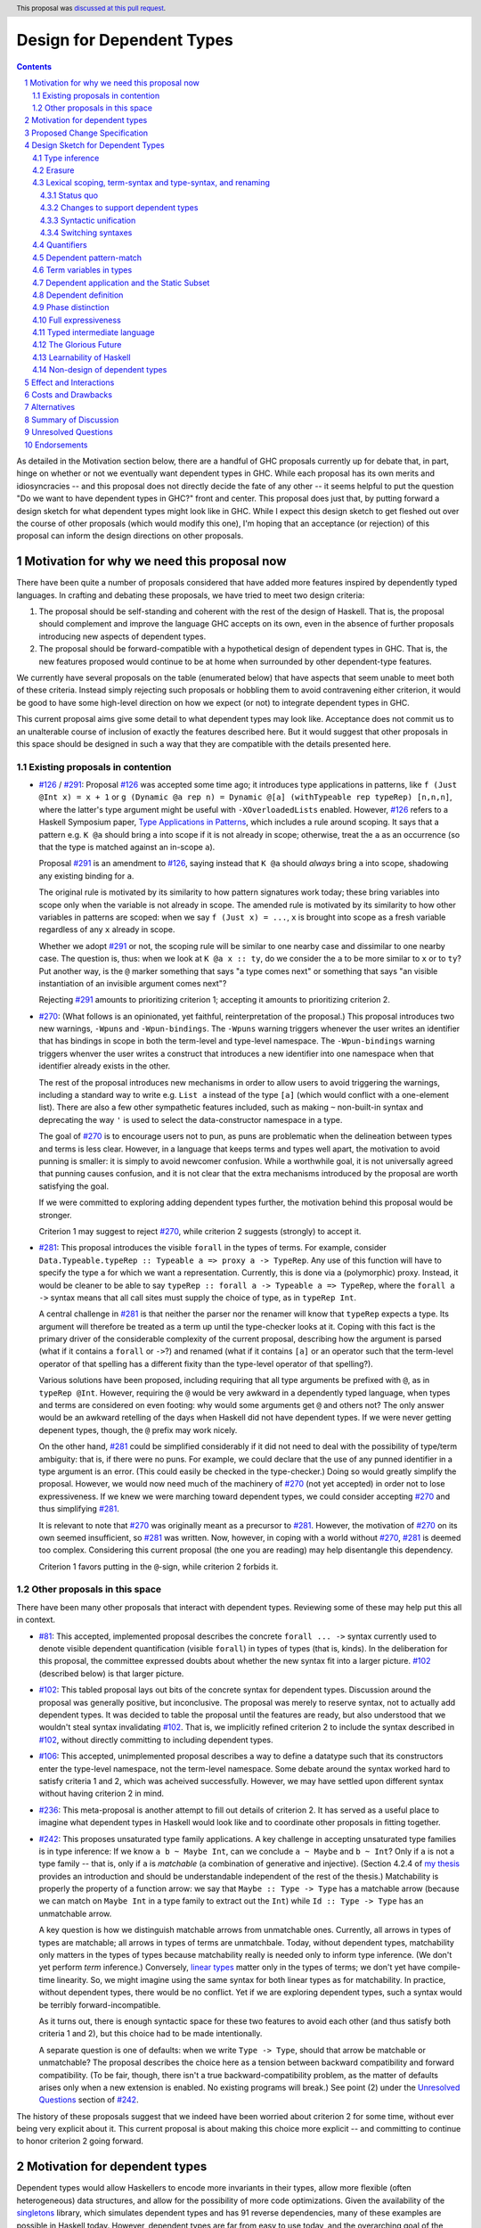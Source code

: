 Design for Dependent Types
==========================

.. sectnum::
.. author:: Richard Eisenberg
.. date-accepted:: 2021-05-26
.. ticket-url::
.. implemented::
.. highlight:: haskell
.. header:: This proposal was `discussed at this pull request <https://github.com/ghc-proposals/ghc-proposals/pull/378>`_.
.. contents::

As detailed in the Motivation section below, there are a handful of GHC proposals
currently up for debate that, in part, hinge on whether or not we eventually want
dependent types in GHC. While each proposal has its own merits and idiosyncracies --
and this proposal does not directly decide the fate of any other -- it seems helpful
to put the question "Do we want to have dependent types in GHC?" front
and center. This proposal does just that, by putting forward a design sketch
for what dependent types might look like in GHC. While I expect this design
sketch to get fleshed out over the course of other proposals (which would
modify this one), I'm hoping that an acceptance (or rejection) of this proposal
can inform the design directions on other proposals.

.. _`#126`: https://github.com/ghc-proposals/ghc-proposals/blob/master/proposals/0126-type-applications-in-patterns.rst
.. _`#291`: https://github.com/ghc-proposals/ghc-proposals/pull/291/files
.. _`Type Applications in Patterns`: https://richarde.dev/papers/2018/pat-tyvars/pat-tyvars.pdf
.. _`#270`: https://github.com/ghc-proposals/ghc-proposals/pull/270
.. _`#281`: https://github.com/ghc-proposals/ghc-proposals/pull/281
.. _`#242`: https://github.com/ghc-proposals/ghc-proposals/pull/242
.. _`linear types`: https://github.com/ghc-proposals/ghc-proposals/blob/master/proposals/0111-linear-types.rst
.. _`#236`: https://github.com/ghc-proposals/ghc-proposals/pull/236
.. _`#106`: https://github.com/ghc-proposals/ghc-proposals/blob/master/proposals/0106-type-data.rst
.. _`#102`: https://github.com/ghc-proposals/ghc-proposals/pull/102
.. _`#81`: https://github.com/ghc-proposals/ghc-proposals/blob/master/proposals/0081-forall-arrow.rst
.. _`my thesis`: https://richarde.dev/papers/2016/thesis/eisenberg-thesis.pdf#chapter.3
.. _`singletons`: https://hackage.haskell.org/package/singletons

Motivation for why we need this proposal now
--------------------------------------------
There have been quite a number of proposals considered that have added more
features inspired by dependently typed languages. In crafting and debating
these proposals, we have tried to meet two design criteria:

1. The proposal should be self-standing and coherent with the rest of the design
   of Haskell. That is, the proposal should complement and improve
   the language GHC accepts on its own, even in the absence of further proposals
   introducing new aspects of dependent types.

2. The proposal should be forward-compatible with a hypothetical design of
   dependent types in GHC. That is, the new features proposed would continue
   to be at home when surrounded by other dependent-type features.

We currently have several proposals on the table (enumerated below) that have
aspects that seem unable to meet both of these criteria. Instead simply rejecting
such proposals or hobbling them to avoid contravening either criterion, it
would be good to have some high-level direction on how we expect (or not) to
integrate dependent types in GHC.

This current proposal aims give some detail to what dependent types may look like.
Acceptance does not commit us to an unalterable course of inclusion of exactly
the features described here. But it would suggest that other proposals in
this space should be designed in such a way that they are compatible with the
details presented here.

Existing proposals in contention
^^^^^^^^^^^^^^^^^^^^^^^^^^^^^^^^

* `#126`_ / `#291`_: Proposal `#126`_ was accepted some time ago; it introduces
  type applications in patterns, like ``f (Just @Int x) = x + 1`` or
  ``g (Dynamic @a rep n) = Dynamic @[a] (withTypeable rep typeRep) [n,n,n]``,
  where the latter's type argument might be useful with ``-XOverloadedLists``
  enabled. However, `#126`_ refers to a Haskell Symposium paper, `Type Applications
  in Patterns`_, which includes a rule around scoping. It says that a
  pattern e.g. ``K @a`` should bring ``a`` into scope if it is not already in
  scope; otherwise, treat the ``a`` as an occurrence (so that the type is matched
  against an in-scope ``a``).

  Proposal `#291`_ is an amendment to `#126`_, saying instead that ``K @a`` should
  *always* bring ``a`` into scope, shadowing any existing binding for ``a``.

  The original rule is motivated by its similarity to how pattern signatures work
  today; these bring variables into scope only when the variable is not already
  in scope. The amended rule is motivated by its similarity to how other variables
  in patterns are scoped: when we say ``f (Just x) = ...``, ``x`` is brought into
  scope as a fresh variable regardless of any ``x`` already in scope.

  Whether we adopt `#291`_ or not, the scoping rule will be similar to one nearby
  case and dissimilar to one nearby case. The question is, thus: when we look
  at ``K @a x :: ty``, do we consider the ``a`` to be more similar to ``x`` or
  to ``ty``? Put another way, is the ``@`` marker something that says "a type
  comes next" or something that says "an visible instantiation of an invisible
  argument comes next"?

  Rejecting `#291`_ amounts to prioritizing criterion 1; accepting it amounts
  to prioritizing criterion 2.

* `#270`_: (What follows is an opinionated, yet faithful, reinterpretation of
  the proposal.) This proposal introduces two new warnings, ``-Wpuns`` and
  ``-Wpun-bindings``. The ``-Wpuns`` warning triggers whenever the user writes
  an identifier that has bindings in scope in both the term-level and
  type-level namespace. The ``-Wpun-bindings`` warning triggers whenver the
  user writes a construct that introduces a new identifier into one namespace
  when that identifier already exists in the other.

  The rest of the proposal introduces new mechanisms in order to allow users
  to avoid triggering the warnings, including a standard way to write e.g.
  ``List a`` instead of the type ``[a]`` (which would conflict with a one-element
  list). There are also a few other sympathetic features included, such as
  making ``~`` non-built-in syntax and deprecating the way ``'`` is used to
  select the data-constructor namespace in a type.

  The goal of `#270`_ is to encourage users not to pun, as puns are
  problematic when the delineation between types and terms is less clear.
  However, in a language that keeps terms and types well apart, the motivation
  to avoid punning is smaller: it is simply to avoid newcomer confusion.
  While a worthwhile goal, it is not universally agreed that punning causes
  confusion, and it is not clear that the extra mechanisms introduced by the
  proposal are worth satisfying the goal.

  If we were committed to exploring adding dependent types further, the
  motivation behind this proposal would be stronger.

  Criterion 1 may suggest to reject `#270`_, while criterion 2 suggests
  (strongly) to accept it.

* `#281`_: This proposal introduces the visible ``forall`` in the types
  of terms. For example, consider
  ``Data.Typeable.typeRep :: Typeable a => proxy a -> TypeRep``. Any
  use of this function will have to specify the type ``a`` for which we
  want a representation. Currently, this is done via a (polymorphic) proxy.
  Instead, it would be cleaner to be able to say
  ``typeRep :: forall a -> Typeable a => TypeRep``, where the ``forall a ->``
  syntax means that all call sites must supply the choice of type, as in
  ``typeRep Int``.

  A central challenge in `#281`_ is that neither the parser nor
  the renamer will know that ``typeRep`` expects a type. Its argument
  will therefore be treated as a term up until the type-checker looks
  at it. Coping with this fact is the primary driver of the considerable
  complexity of the current proposal, describing how the argument is parsed
  (what if it contains a ``forall`` or ``->``?) and renamed (what if it
  contains ``[a]`` or an operator such that the term-level operator of that
  spelling has a different fixity than the type-level operator of that spelling?).

  Various solutions have been proposed, including requiring that all type
  arguments be prefixed with ``@``, as in ``typeRep @Int``. However, requiring
  the ``@`` would be very awkward in a dependently typed language, when types
  and terms are considered on even footing: why would some arguments get ``@``
  and others not? The only answer would be an awkward retelling of the days
  when Haskell did not have dependent types. If we were never getting depenent
  types, though, the ``@`` prefix may work nicely.

  On the other hand, `#281`_ could be simplified considerably if it did not
  need to deal with the possibility of type/term ambiguity: that is, if there
  were no puns. For example, we could declare that the use of any punned
  identifier in a type argument is an error. (This could easily be checked in
  the type-checker.) Doing so would greatly simplify the proposal. However,
  we would now need much of the machinery of `#270`_ (not yet accepted) in order
  not to lose expressiveness. If we knew we were marching toward dependent types,
  we could consider accepting `#270`_ and thus simplifying `#281`_.

  It is relevant to note that `#270`_ was originally meant as a precursor to
  `#281`_. However, the motivation of `#270`_ on its own seemed insufficient,
  so `#281`_ was written. Now, however, in coping with a world without `#270`_,
  `#281`_ is deemed too complex. Considering this current proposal (the one
  you are reading) may help disentangle this dependency.

  Criterion 1 favors putting in the ``@``\-sign, while criterion 2 forbids it.

Other proposals in this space
^^^^^^^^^^^^^^^^^^^^^^^^^^^^^

There have been many other proposals that interact with dependent types. Reviewing
some of these may help put this all in context.

* `#81`_: This accepted, implemented proposal describes the concrete ``forall ... ->``
  syntax currently used to denote visible dependent quantification (visible ``forall``)
  in types of types (that is, kinds). In the deliberation for this proposal, the
  committee expressed doubts about whether the new syntax fit into a larger picture.
  `#102`_ (described below) is that larger picture.

* `#102`_: This tabled proposal lays out bits of the concrete syntax for dependent types.
  Discussion around the proposal was generally positive, but inconclusive. The proposal
  was merely to reserve syntax, not to actually add dependent types. It was decided
  to table the proposal until the features are ready, but also understood that we wouldn't
  steal syntax invalidating `#102`_. That is, we implicitly refined criterion 2 to
  include the syntax described in `#102`_, without directly committing to including
  dependent types.

* `#106`_: This accepted, unimplemented proposal describes a way to define a datatype
  such that its constructors enter the type-level namespace, not the term-level namespace.
  Some debate around the syntax worked hard to satisfy criteria 1 and 2, which was
  acheived successfully. However, we may have settled upon different syntax without
  having criterion 2 in mind.

* `#236`_: This meta-proposal is another attempt to fill out details of criterion 2.
  It has served as a useful place to imagine what dependent types in Haskell would
  look like and to coordinate other proposals in fitting together.

* `#242`_: This proposes unsaturated type family applications. A key challenge in accepting
  unsaturated type families is in type inference: If we know ``a b ~ Maybe Int``, can
  we conclude ``a ~ Maybe`` and ``b ~ Int``? Only if ``a`` is not a type family -- that
  is, only if ``a`` is *matchable* (a combination of generative and injective).
  (Section 4.2.4 of `my thesis`_ provides an introduction and should be understandable independent
  of the rest of the thesis.) Matchability is properly the property of a function
  arrow: we say that ``Maybe :: Type -> Type`` has a matchable arrow (because we
  can match on ``Maybe Int`` in a type family to extract out the ``Int``) while
  ``Id :: Type -> Type`` has an unmatchable arrow.

  A key question is how we distinguish matchable arrows from unmatchable ones. Currently,
  all arrows in types of types are matchable; all arrows in types of terms are unmatchbale.
  Today, without dependent types, matchability only matters in the types of types because
  matchability really is needed only to inform type inference. (We don't yet perform
  *term* inference.) Conversely, `linear types`_ matter only in the types of terms;
  we don't yet have compile-time linearity. So, we might imagine using the same
  syntax for both linear types as for matchability. In practice, without dependent types,
  there would be no conflict. Yet if we are exploring dependent types, such a
  syntax would be terribly forward-incompatible.

  As it turns out, there is enough syntactic space for these two features to avoid
  each other (and thus satisfy both criteria 1 and 2), but this choice had to be
  made intentionally.

  A separate question is one of defaults: when we write ``Type -> Type``, should
  that arrow be matchable or unmatchable? The proposal describes the choice here
  as a tension between backward compatibility and forward compatibility. (To be
  fair, though, there isn't a true backward-compatibility problem, as the matter
  of defaults arises only when a new extension is enabled. No existing programs
  will break.) See point (2) under the `Unresolved Questions <https://github.com/kcsongor/ghc-proposals/blob/unsaturated-type-families/proposals/0000-unsaturated-type-families.rst#7unresolved-questions>`_ section of `#242`_.

The history of these proposals suggest that we indeed have been worried about criterion
2 for some time, without ever being very explicit about it. This current proposal
is about making this choice more explicit -- and committing to continue to honor
criterion 2 going forward.

Motivation for dependent types
------------------------------
Dependent types would allow Haskellers to encode more invariants in their
types, allow more flexible (often heterogeneous) data structures, and allow
for the possibility of more code optimizations. Given the availability of
the `singletons`_ library, which simulates dependent types and has 91 reverse
dependencies, many of these
examples are possible in Haskell today. However, dependent types are far
from easy to use today, and the overarching goal of the proposals that would
be affected by this current one is to make them easier to work with.

* Chapter 3 of `my thesis`_ is all about motivating dependent types in Haskell.
* `Why Dependent Types Matter <http://www.cs.nott.ac.uk/~psztxa/publ/ydtm.pdf>`_
* `The Power of Pi <https://cs.ru.nl/~wouters/Publications/ThePowerOfPi.pdf>`_
* `Constrained Type Families <https://richarde.dev/papers/2017/partiality/partiality.pdf>`_ and `Partial Type Constructors <https://richarde.dev/papers/2020/partialdata/partialdata.pdf>`_ would fit better in a language with dependent types; the latter explicitly desugars into a dependently typed language.
* `Stitch <https://richarde.dev/papers/2018/stitch/stitch.pdf>`_ uses techniques from dependent types to implement a lambda-calculus interpreter that is well-typed by construction.
* `Dependent Types in Haskell <https://www.youtube.com/watch?v=J8iitZtNeJk>`_, a talk by
  Stephanie Weirich on how to encode well-formed regular expressions with dependent types.
* `A Reflection on Types <https://richarde.dev/papers/2016/dynamic/dynamic.pdf>`_, on dynamic typing in Haskell, relying on dependent-type machinery. Expansions of this idea
  will require even more power in the type system.
* Though I do not have an easily-separable example, the use of dependent types
  allow us to drop tags in certain scenarios: if the type invariants indicate
  that only one disjunct of a union type is possible, then we can skip the runtime
  check for that type.
* The `singletons paper
  <https://richarde.dev/papers/2012/singletons/paper.pdf>`_ contains an
  example of well-typed database access using dependent types; it would be
  possible to skip certain dynamic type checks if we could rely on the
  dependent types instead.
* These blog posts show off effective uses of dependent types in Haskell
  (such as we can use them today):

  - https://www.poberezkin.com/posts/2020-06-29-modeling-state-machine-dependent-types-haskell-1.html
  - https://www.poberezkin.com/posts/2020-09-04-dependent-types-to-code-are-what-static-types-to-data.html
  - https://blog.jle.im/entry/introduction-to-singletons-1.html
  - https://blog.jle.im/entry/introduction-to-singletons-2.html
  - https://blog.jle.im/entry/introduction-to-singletons-3.html
  - https://blog.jle.im/entry/introduction-to-singletons-4.html

Any reader is invited to add more links to this list via a pull request.

Proposed Change Specification
-----------------------------

When evaluating new proposals,
the GHC committee would consider compatibility with the design sketch
below. Generally speaking, new proposals should be forward-compatible
with the design sketch; that is, the new features proposed would continue to
be at home when surrounded by other dependent-type features.

Of course, the committee remains free to revise the design sketch or to accept
proposals that encroach upon it (i.e. contradicting this guidance), but such choices
should be made explicitly.

See also the committee's `Review Criteria <https://github.com/ghc-proposals/ghc-proposals/#review-criteria>`_: put another way, this proposal says that we consider
the design sketch alongside other features of today's Haskell when assessing
a new proposal's fit with the language.

Note that compatibility with dependent types is far from the only criterion
the committee would use to evaluate a proposal. Other review criteria, such
as learnability, clarity of error messages, performance, etc., remain just
as ever.

Design Sketch for Dependent Types
---------------------------------

The term "dependently typed programming language" covers a huge range of
designs, and there is a danger that we'll each have something different in
mind. So this wiki page outlines one particular part of the design space, the
one that Richard and Stephanie have in mind. It's not the only possible design
-- and in any case it's not a fixed design, more sub-space of the huge design
space -- but perhaps it can serve as a concrete baseline to help bring clarity
to our discussion.

Given the Haskell's community lack of experience with dependent types, there
are also a number of misconceptions that have arisen around the design of
dependent types. A section below describes several common misconceptions and
better ways of understanding certain design points.

The repo at `<https://gitlab.haskell.org/rae/dependent>`_ includes (in the ``dh``
directory) some examples of what dependent Haskell might look like. If there is
demand, I can expand this.

Here, then, are the design principles for Dependent Haskell, originally drafted
by Simon PJ and then co-edited collaboratively.

Type inference
^^^^^^^^^^^^^^

Dependent Haskell embodies type inference, just like Haskell.  Indeed, every Haskell
program is a DH program: no extra type annotations are required.

This stands in contrast to some dependently-typed languages (e.g. Agda, Idris)
that require every binder to be explicitly type-annotated.

Of course, just as in GHC/Haskell today, to reach the more sophisticated
corners of the type system the programmer must supply some type annotations
(for example, define higher-rank types, guide impredicative type inference,
check GADT pattern-matches), but the goal is to have simple, predictable rules
to say when such annotations are necessary.

Erasure
^^^^^^^

In DH, *the programmer knows, for sure, which bits of the program will be
retained at runtime, and which will be erased*. We shall call this the
**Predictable Erasure Principle (PEP)**. Some dependently typed languages
(Idris1, but notably not Idris2) leave this choice to a compiler analysis, but
in DH we make it fully explicit in the types.

We will see under "Quantifiers" below exactly *how* this is made explicit to the programmer,
but as erasure is such a key property, there should be absolutely no ambiguity about it.
Haskell has very strong erasure properties, and so does DH.

Just as in Haskell today, some programmers may prefer to omit the annotations
that guide erasure, and GHC will infer how much it can erase (choosing to
erase as much as possible). The one exception to this is in datatypes, where
erasure must always be made explicit (otherwise, GHC has no way to know what
should be erased, unlike in functions).

Lexical scoping, term-syntax and type-syntax, and renaming
^^^^^^^^^^^^^^^^^^^^^^^^^^^^^^^^^^^^^^^^^^^^^^^^^^^^^^^^^^

Status quo
""""""""""

Haskell adheres to the following principle:

* **Lexical Scoping Principle (LSP)**. For every *occurrence* of an
  identifier, it is possible to uniquely identify its *binding site*, without
  involving the type system.

This allows a compiler to proceed in two phases:

* *Rename* the program, by deciding, for every occurrence, what its corresponding binder is.
  
* *Typecheck* the program.

This two-stage approach is not just an implementation matter: it makes the
language easier to describe to Haskell's users, by separating the concerns of
*scoping* and *typing*.

A Haskell program contains both types and terms:

* **Types** appear
  
  * in type or class declarations,
  * after ``::`` in a type or kind signature, and
  * after the "``@``" sign in visible type application.

  We say that the bits of the program in these places as written in **type-syntax**.

* **Terms** appear in value declarations, such as ``f x = x+1``. We describe
  them as written in **term-syntax**.

(GHC aficionados know type-syntax as ``HsType`` and term-syntax as ``HsExpr``.)

Term-syntax and type-syntax have different name-spaces, which allows "punning". We can write ::

  data Age = Age Int

  birthday :: Age -> Age         -- Type
  birthday (Age n) = Age (n+1)   -- Term

We have the type constructor ``Age`` in the type namespace, and an eponymous
data constructor ``Age`` in the term namespace. When renaming a type, we look
up in the type namespace, while when renaming a term we look up in the term
namespace. ("Renaming" means resolving, for each occurrence of an identifier,
what is the binding site to which that occurrence refers.)

Changes to support dependent types
""""""""""""""""""""""""""""""""""

In DH, *we support the same Lexical Scoping Principle, including Haskell's
dual namespace*, slightly generalized:

1. In type-syntax, DH will continue to use the type namespace.
2. In term-syntax, DH will continue to use the term namespace.
3. When a lookup in the primary namespace fails, DH will look in the other namespace.

Point (3) is a natural extension of today's ``DataKinds`` approach. With
``DataKinds``, when renaming a type, if ``T`` is not in scope in the type
namespace we look in the term namespace (for a data constructor ``T``). (We
also provide an escape mechanism, the tick-mark: in a type, ``'T`` refers
unconditionally to the term namespace, and we might consider extending that
escape to lower-case variables in DH.)

Due to this extra lookup, the implicit quantification in type signatures (e.g.
``f :: a -> a``, where ``a`` is implicitly quantified, making the type read
``f :: forall a. a -> a``) would happen only for variables that are in scope
in neither namespace. For backward compatibility, this change to implicit
quantification would likely be guarded by an extension flag.

DH programmers may find it convenient to avoid punning, so that they no longer
need to consider the context of an identifier occurrence to be able to
interpret its meaning. (That is, to understand an occurrence ``Age`` in the
example above, we need to look around to see what context we are in.) We
expect DH to support these programmers' desire to avoid punning by providing
optional warnings, while still also supporting easy interaction with other
code that uses puns. Proposal `#270`_ describes a way that might happen; the
additional support of `local modules
<https://github.com/ghc-proposals/ghc-proposals/pull/283>`_ would allow for
even easier use of punned identifiers in pun-avoiding code.

Syntactic unification
"""""""""""""""""""""

Going further, we aim to support the following principle:

**Syntactic Unification Principle (SUP).** In the absence of punning, there is
no difference between type-syntax and term-syntax.

This is a *long term* goal: see The Glorious Future, below. It is *not* true
of Dependent Haskell as described here: type-syntax is, for now, a proper
subset of term-syntax. We describe this further in Dependent application and
the Static Subset. However, from a *scoping* point of view, it is already
true: absent punning, you do not need to reason about term-syntax vs
type-syntax when resolving scopes.

The Syntactic Unification Principle means that a DH programmer who avoids
punning can (in the end) simply forget about the distinction between
type-syntax and term-syntax, and the context-sensitivity these notions
require. This is meant to be a simplification available to those programmers.
As we design DH, this principle informs design decisions, so that it may be
true once DH is fully realized.

Switching syntaxes
""""""""""""""""""

Given that some programmers will continue to use punning, it may be necessary
to explicitly tell GHC to switch syntaxes. As originally described in `#281`_,
we propose using the keyword ``type`` to tell GHC to switch to interpreting
type-syntax, not term-syntax. This changes both parsing and name resolution.
For example, we might say ``sizeof (type Bool)`` to allow disambiguation
between a ``Bool`` in the term-level namespace and one in the type-level
namespace. We can similarly imagine a ``data`` herald to switch to the
term-level namespace.

There are some details to be worked out here (e.g. the precise BNF), but a
disambiguation syntax may be necessary, and this section suggests a way to
accommodate one.

Quantifiers
^^^^^^^^^^^

There are three "attributes" to a quantifier::

  Attribute    |  What it means
  -----------------------------------------------
  Dependence   |  The argument appears later in the type
  Visibility   |  Argument is explicit at both definition and call site
  Erasure      |  Completely erased at runtime.  Aka "relevance"

As the `Hasochism
<http://homepages.inf.ed.ac.uk/slindley/papers/hasochism.pdf>`_ paper points
out, in ML, and largely in Haskell, these three attributes are treated
differently in types and terms, thus::

  Attribute   |    Types       |   Terms        |
  ------------------------------------------------------------
  Quantifier  | forall a. ty   |   t1 -> t2     |
              |                |                |
  Dependence  | Dependent      |  Non-dependent | Compiler reasons about equality of types,
              |                |                |   but never of terms
  Visibility  | Invisible      |  Visible       | Programmer never supplies type arguments,
              |                |                |   always supplies value arguments
  Erasure     | Erased         | Retained       | Types completely erased at runtime;
              | aka Irrelevant | aka Relevant   |    terms never erased

NB: visible type application in GHC Haskell adds a refinement to this
setup, by allowing the programmer to give a visible type argument ``(e @ty)``
to a term ``(e :: forall a.blah)``.  But the basic setup is as above.

**A key aspect of a dependently typed language is that these three
can be chosen independently**.
To cut to the chase, we have (interchanging rows and columns) ::

                    ------------  Attribute ------------------
  Quantifier        Dependence     Visibility     Erasure
  ------------------------------------------------------------
  forall a. ty      Dependent      Invisible      Erased
  forall a -> ty    Dependent      Visible        Erased
  foreach a. ty     Dependent      Invisible      Retained
  foreach a -> ty   Dependent      Visible        Retained
  Eq a => ty        Non-dependent  Invisible      Retained
  t1 -> t2          Non-dependent  Visible        Retained

You can see that

* The ``forall`` vs ``foreach`` part governs erasure: ``forall``\ s are erased,
  while ``foreach``\ s are retained. ``foreach`` is the default quantifier that
  appears in Coq, Agda, and Idris; it is also known as ``∏`` in the
  literature.

* The "``.``" vs "``->``" part governs visibility: ``.`` says "invisible",
  while ``->`` says "visible"

* The presence of ``forall``\/\ ``foreach`` (vs having neither) governs
  dependence: These dependent quantifiers introduce a variable that can be
  used later in the type. Other abstractions (e.g. ``->``) do not.

* There appear to be two missing rows. Non-dependent, erased arguments cannot
  be used at compile-time or at runtime, and are thus useless and omitted.

* GHC already supports ``forall k -> ty``, in *kinds*, meaning that the programmer must apply
  a type ``(T :: forall k -> ty)`` to an explicit kind argument
  (`#81`_).  For example::
  
    data T k (a::k) = ...
  
  Here an application of ``T`` must look like ``T Type Int``, where ``T`` is
  explicitly applied to the kind ``Type``. We can tell that from its kind: ``T
  :: forall k -> k -> Type``.

* `Proposal 281 <https://github.com/ghc-proposals/ghc-proposals/pull/281>`_
  extends the ``forall ->`` quantifier to *types* as well as *kinds*. For
  example, we could then write ::
  
    f :: forall a -> a -> Int
    f a (x::a) = 4     -- The pattern signature on (x::a) is optional

  This is natural extension of what happens at the type level, where you can write ::
  
    type T :: forall k -> k -> Type
    data T k (a::k) = MkT    -- The kind signature on (a::k) is optional

  This is a natural way to "fill out" GHC's current design, but it does not
  introduce anything fundamentally new; for example the intermediate language
  does not change.

* In contrast, the two ``foreach`` quantifiers are fundamentally new. They
  allow us to have an argument (visible or invisible) that:
  
   * Can appear in the rest of the type. E.g. ``f :: foreach (a::Bool) -> T a -> Int``.
     
   * Is reasoned about at compile time. E.g. ``f True x`` is type-incorrect if
     ``x :: T False``.
     
   * Is passed at runtime (just like ``(Eq a => blah)``).

* The ``foreach ->`` quantifier allows us to eliminate the vast mess of singleton types,
  about which the Hasochism paper is eloquent. (That is, ``foreach ->`` quantifies over an
  argument usable both at compile-time *and* and runtime, the hallmark of dependent types.)
  For example, today we are sometimes forced
  to write ::
  
    data Nat = Z | S Nat
    data Natty (n::Nat) where
      Zy :: Natty Z
      Sy :: Natty n -> Natty (S n)
    zeroVec :: forall (n::Nat). Natty n -> Vec n
    zeroVec n = ...

  Here, ``Natty`` is a singleton type, mirroring ``Nat``.  But it's
  terribly painful to construct these singleton values at call sites.  With
  ``foreach`` we can say what we want directly::

    zeroVec :: foreach (n::Nat) -> Vec n
    zeroVec n = ...

  and a call might look like ``zeroVec 7``.

* The ``foreach .`` quantifier does the same thing for invisible
  arguments (not written by the programmer).  In Haskell today we have
  to encode that even further ::

    class NATTY (n::Nat) where
      natty :: Natty n

  Now we can write ::

    foo :: forall (n::Nat). NATTY n => blah

  Now, at a call site for ``foo`` the compiler will figure out the evidence
  for ``NATTY n``, and will construct a value that is passed, at runtime, to
  ``foo``.

  Again, the encoding is heavy (read Hasochism); with ``foreach`` we can write ::

    foo :: foreach (n::Nat). blah
    foo = ...n...

  and at call sites the compiler will work out a suitable ``Nat`` to pass to ``foo``.

* New research suggests that the way we denote relevance should line up with
  the way we denote linearity. See this `POPL 2021 paper
  <https://arxiv.org/abs/2011.04070>`_. We may thus want to change the syntax
  so that the distinction between ``foreach`` and ``forall`` is syntactically
  similar to the way we specify the multiplicity of a function. However, it is
  also possible to line up relevance and multiplicity in the internal language
  without exposing it in Haskell.

* Programmers will have to think about what information to preserve at
  runtime. We can imagine implementing warnings when a programmer retains
  unnecessary information.

* Proposal `#102`_ sets out this syntax, as well.

The ``foreach`` quantifier is the defining feature that makes Dependent
Haskell a dependently-typed language. We now look at how ``foreach``\ -functions
are applied (eliminated) and defined (introduced).

Dependent pattern-match
^^^^^^^^^^^^^^^^^^^^^^^

When we pattern-match on a value that also appears in a type (that is,
something bound by a ``foreach``), the type-checker can use the
matched-against pattern to refine the type. For example, consider an
implementation of ``vReplicate``::

  vReplicate :: foreach (n :: Nat) -> a -> Vec n a
  vReplicate Zero     _ = Nil
  vReplicate (Succ n) x = x :> replicate n x

The right-hand side must have a type ``Vec n a`` -- but ``n`` is the first
pattern to be matched against. Thus, when we write ``vReplicate Zero _``, the
right-hand side can have type ``Vec Zero a``. This is the essence of
informative pattern-matches (also called dependent pattern-match).

In order to support Haskell's current type inference of the result of matches,
dependent pattern-matches will happen only when the type of the result is
already known, via a type signature. (That is, we use dependent
pattern-matching only when in *checking* mode of bidirectional type-checking,
never in *inference* mode.) In the ``vReplicate`` example above, we do indeed
know the result type: ``Vec n a``. We can thus perform an informative
pattern-match, as required to accept the definition.

Term variables in types
^^^^^^^^^^^^^^^^^^^^^^^

.. _term variables in types:

To use types that depend on terms to their full extent, we may sometimes wish to
use a term variable in a type. For example, say we have::

  vZip :: Vec n a -> Vec n b -> Vec n (Tuple2 a b)
  vZip VNil VNil = VNil
  vZip (VCons x xs) (VCons y ys) = VCons (x, y) (vZip xs ys)

  main = do
    line <- getLine
    let n = read line
    let intVec = vReplicate n 42
    let boolVec = vReplicate n True
    print (vZip intVec boolVec)

Here, the term ``n`` is given as an argument to ``vReplicate`` (defined above).

Crucially, the ``vZip`` call will type check only if we know that both ``intVec`` and ``boolVec``
have the same length. And we do know that – their length is determined by the term-level variable ``n`` introduced in a local let-binding.
What's on the right-hand side of thaht binding is not relevant for this.

Contrary to some other cases, we cannot simply construct a type-level expression that we could pass instead, and which would evaulate to the value of ``n``, since we do not know at compile
time what the value of ``n`` will be.

In some cases, it may be desirable to be able to exploit knowledge we have of the definition of a term variable. For example::

  let n = 5
  let m = 5
  let o = 2 + 3
  let v = vZip (vReplicate n mkInt) (vReplicate m mkBool)
  let u = vZip (vReplicate m mkInt) (vReplicate o mkBool)

One might expect this to type check, since ``n``, ``m``, and ``o`` all evaluate to ``5``. However, in DH, we choose not to allow either ``v`` or ``u``.
Instead, each term-level variable, when used in a type, becomes its own skolem, or in other words, is equal only to itself.

Similarly, if we see ``f :: forall xs. T (reverse xs) -> blah``, can the
``(reverse xs)`` ever reduce (e.g. when ``f`` is instantiated at a call site)?
Our answer for now is no: variables used in types are equal only to
themselves. (After all, ``reverse`` might be defined in a separately compiled
module, and might be defined with arbitrary Haskell terms.)

This approach keeps things simple for now; we might imagine retaining the
knowledge that ``n = 5`` when, say, the right-hand side of a ``let`` is
in the Static Subset, but we leave that achievement for later.

Dependent application and the Static Subset
^^^^^^^^^^^^^^^^^^^^^^^^^^^^^^^^^^^^^^^^^^^

Suppose we have a function ``f :: foreach (a::ty) -> blah`` or ``f :: forall
(a::ty) -> blah``. Then at a call site the programmer must supply an explicit
argument, so the call will look like ::
  
  f <arg>

**Question 1**: is ``arg`` written in term syntax or in type syntax? Our
answer: in term syntax.

Recall that term-syntax vs type-syntax affects both which syntactic forms are
allowed, and what namespace is used during renaming. But during parsing and
renaming we do not know the type of ``f``, and DH maintains Haskell's
separation of renaming and typechecking. So we can only use term syntax for
``arg``, and the term namespace for resolving identifier occurrences in
``arg``.

A consequence of writing ``arg`` in term-syntax is that we need to be able to
write e.g. ``Int -> Int`` in term-syntax. This implies a modest expansion of
what can be parsed and renamed as a term. The type-checker will know to treat
``Int -> Int`` as a type. It is here, however, that a punned ``Int``
identifier would be annoying.

An alternative would be to require the programmer to add a syntactic marker
for dependent arguments of a function, in which case they could be written in
type-syntax. However, the syntactic marker would be redundant once we
otherwise uphold the *Syntactic Unification Principle*.

**Question 2**: can ``arg`` be *any* expression whatsoever? Lambdas? List
comprehensions? Applicative-do? Local function bindings?

Ultimately we hope that the answer will be "yes", but DH is carefully crafted
so that we do not need a "big bang" to get there. Rather, we can move
incrementally, one step at a time. Here's how:

* ``arg`` is *parsed* as a term (an ``HsExpr`` in GHC-speak)
  
* ``arg`` is *renamed* as a term
  
* But during *typechecking* the compiler treats an application chain ``f arg1
  arg2 ... argn`` specially. If it knows that ``f :: forall a -> blah``, then
  it checks that ``arg1`` is a term written only in a specified sub-language
  of terms -- initially a sub-language that maps directly to the language of
  (current) types.

We call this "specified sub-language of terms" the **Static Subset** of terms.
In GHC-speak, a ``HsExpr`` in the Static Subset can readily be converted to a
``HsType``.

For example, suppose ``f :: foreach (a :: [Bool]) -> blah``. An initial
version of DH might allow constructors and applications in the static subset,
but not list comprehensions, lambdas, or case expressions::

  f [True]            -- Allowed
  f [True,False]      -- Allowed
  f (True : [])       -- Allowed

  f [not x | x <- xs]   -- Not allowed: list comprehension
  f (case ... of ...)   -- Not allowed: case
  f ((\y -> y) [True])  -- Not allowed: lambda
   
  f xs                -- Allowed: xs equals only itself
  f (reverse xs)      -- Allowed: reverse equals only itself and xs equals only itself

These dependent applications might give rise to a need for compile-time
reasoning over Haskell's very rich expression language. The Static Subset
notion polices this boundary, initially allowing only simple expressions into
type inference. Over time we expect to widen Static Subset of terms, to allow
more syntactic forms.

Dependent application also requires us to extend term-syntax to include all
types. For example, if ``g :: forall a -> Int -> T a`` we want to allow ::

  g (Int -> Int)           -- Instantiates `a` with `Int -> Int`
  g (forall b. b->b)       -- Instantiates `a` with `forall b. b->b`

Although these type-like forms (function arrow, forall, foreach) are now valid
term-syntax, accepted anywhere in term-syntax by the parser and renamer, they
are rejected by the typechecker in actual terms, just as lambda and case are
rejected in actual types. Thus::

  f x = Int -> Int       -- Accepted by parser and renamer, rejected by typechecker
  g y = forall a. a->a   -- Ditto

The technology for treating application chains specially is worked out in details in
`A quick look at impredicativity <https://www.microsoft.com/en-us/research/publication/a-quick-look-at-impredicativity/>`_.
It is *already* used to govern Visible Type Application (which also requires knowledge of whether the
function part of the application has a forall-type). This aspect is well understood.

The examples above include applications to variables, see `term variables in types`_ for an explanation of this.

Dependent definition
^^^^^^^^^^^^^^^^^^^^

Principle: We will never *infer* a type with ``foreach .``, ``foreach ->``, or
``forall ->``. We will continue to infer types with ``forall .``, via
``let``\ -generalization, just as we do today.

Just as with all the other first-class polymorphism work, users can write a type signature
to define functions with these quantifiers. Examples::

  vReplicate :: foreach (n :: Nat) -> a -> Vec n a
  vReplicate Zero     _ = Nil
  vReplicate (Succ n) x = x :> vReplicate n x

  vReplicateImplicit :: foreach (n :: Nat). a -> Vec n a
  vReplicateImplicit x = case n of   -- n is in scope from -XScopedTypeVariables
    Zero   -> Nil
    Succ _ -> x :> vReplicateImplicit x

  -- alternative approach, from https://github.com/ghc-proposals/ghc-proposals/blob/master/proposals/0155-type-lambda.rst
  vReplicateImplicit :: foreach (n :: Nat). a -> Vec n a
  vReplicateImplicit @Zero     _ = Nil
  vReplicateImplicit @(Succ _) x = x :> vReplicateImplicit x
    -- NB: This is a dependent pattern-match, where the type-checker knows, in each equation, that n is either
    -- Zero or a Succ

  the :: forall (a :: Type) -> a -> a
  the b x = (x :: b)    -- 'a' is not in scope here, as we're forced to bind 'b'.
  -- example usage: the Int 3

All variables introduced in term-syntax are in the term namespace. In
particular, this applies to the ``b`` in the ``the`` example. Its use in a
type relies on the lookup failing in the type namespace and succeeding in the
term namespace.

Phase distinction
^^^^^^^^^^^^^^^^^

Erased arguments cannot be used at runtime. More specifically, they cannot be
pattern-matched against, returned from a function, or otherwise used, except
as an argument to a function expecting an erased argument. Examples::

  ex1 :: forall (n :: Nat) -> Nat
  ex1 n = n    -- no: cannot return an erased argument

  ex2 :: foreach (n :: Nat) -> Nat
  ex2 n = n    -- OK, though arguments to 'ex2' will need to be in the Static Subset

  ex3 :: forall (n :: Nat) -> Bool
  ex3 Zero     = True
  ex3 (Succ _) = False
    -- no: cannot pattern-match on an erased argument

  ex4 :: forall (a :: Type) -> a
  ex4 a = the a undefined   -- OK: can pass an erased argument to 'the', expecting an erased argument

  ex5 :: foreach (a :: Type) -> a
  ex5 a = the a undefined   -- OK: even though a is retained, can still pass to a function expecting an erased argument
    -- ex5 would compile to a function that ignores its argument completely
    -- this argument, of type 'Type', would be a runtime representation of a type, something like TypeRep

  data T where
    MkT :: forall (a :: Int) -> foreach (b :: Int) -> X a b -> T

  ex6 :: T -> Int
  ex6 (MkT a b x) = a   -- no: a is erased

  ex7 :: T -> Int
  ex7 (MkT a b x) = b   -- OK: b is retained

  ex8 (MkT a b x) = x   -- no: x's type has existentially bound variables and returning it would cause skolem-escape
    -- this last one is not about phase distinction, but it seems worth mentioning

An open question: Can we do this? ::

  f :: foreach (a :: Type) -> a -> a
  f a x = case a of
    Bool -> not x
    _    -> x

The theory says "yes"; the choice of ``a`` is available for pattern-matching.
But can we implement this in practice? I think we can, by use type
representations. Yet, we may choose to defer such behavior until later; we can
always make ``Type`` opaque and unavailable for pattern-matching.

Full expressiveness
^^^^^^^^^^^^^^^^^^^

One worry that some have about dependent types is that other dependently typed
languages sometimes require all functions to be proved to terminate. (For
example, Agda will not accept a transliteration of ::

  step :: Natural -> Natural
  step n
    | even n    = n `div` 2
    | otherwise = 3 * n + 1

  collatz :: Natural -> Natural
  collatz 0 = 0
  collatz 1 = 0
  collatz n = 1 + collatz (step n)

without a proof that ``collatz`` terminates. Do let me know if you have such a
`proof <https://en.wikipedia.org/wiki/Collatz_conjecture>`_.) Backward
compatibility (and the usefulness of not-known-to-terminate functions, such as
interpreters) compels us to avoid adding this requirement to Haskell. Perhaps
someday we will add a termination checker has an aid to programmers, but it
will not be required for functions to terminate. Due to the way dependent
types in Haskell are designed (e.g., as explained in this `ICFP'17
paper <https://richarde.dev/papers/2017/dep-haskell-spec/dep-haskell-spec.pdf>`_),
it is not necessary to have a termination proof to support dependent types.

Typed intermediate language
^^^^^^^^^^^^^^^^^^^^^^^^^^^

GHC has from the beginning supported a *typed* intermediate language. The type
safety of this intermediate language is what allows us to say that Haskell
itself is type-safe (no one has attempted a proof of type safety for Haskell
itself), and the checks on this internal language allow us to catch many
errors that otherwise would have crept into GHC's optimizer.

Dependent Haskell continues to support a typed intermediate language, but one
supporting dependent types natively. Designing such a language is hard and has
been the subject of some research. We believe that the most recent paper
(listed first below) is an adequate candidate for implementation in GHC.

* `*A graded dependent type system with a usage-aware
  semantics* <https://richarde.dev/papers/2021/grad/grad-extended.pdf>`_. Pritam
  Choudhury, Harley Eades III, Richard A. Eisenberg, and Stephanie Weirich.
  POPL'21. This paper combines linearity with dependent types.
* `*A role for dependent types in
  Haskell* <https://richarde.dev/papers/2019/dep-roles/dep-roles-extended.pdf>`_.
  Stephanie Weirich, Pritam Choudhury, Antoine Voizard, and Richard A.
  Eisenberg. ICFP'19. This paper combines roles with dependent types.
* `*A specification for dependently-typed
  Haskell* <https://richarde.dev/papers/2017/dep-haskell-spec/dep-haskell-spec.pdf>`_;
  `appendix <https://richarde.dev/papers/2017/dep-haskell-spec/dep-haskell-spec-appendix.pdf>`_.
  Stephanie Weirich, Antoine Voizard, Pedro Henrique Azevedo de Amorim, and
  Richard A. Eisenberg. ICFP'17. This paper introduces homogeneous equality as
  a simplification over previous approaches.
* `*Dependent types in Haskell: Theory and practice*
  <https://richarde.dev/papers/2016/thesis/eisenberg-thesis.pdf>`_. Richard A.
  Eisenberg. PhD thesis, 2016. This work describes both a surface language and
  intermediate language for Dependent Haskell.
* `*Type inference, Haskell, and dependent types*
  <https://adam.gundry.co.uk/pub/thesis/thesis-2013-12-03.pdf>`_. Adam Gundry.
  PhD thesis, 2013. This work describes an intermediate language and the
  Static Subset included in this design document.

The Glorious Future
^^^^^^^^^^^^^^^^^^^

One glorious day, perhaps all terms will be understood by the static type
checker. To put it another way, any term whatsoever will be acceptable as an
argument to ``f :: foreach a -> blah``; and any term whatsoever would be
acceptable in a type or kind signature. (NB: Richard and Stephanie definitely
want this. Simon is not yet convinced that the pain will be worth the gain.)

If that Glorious Day comes, the Static vs Non-static distinction will vanish,
and why it would be unseemly to force some syntactic marker in the code to
indicate dependent arguments.

Instead DH simply imposes restrictions on the terms that can be seen by the
static type checker, and ensures that they lie within its ability to reason.

Note: full-spectrum dependently typed languages treat ``t1 -> t2`` as a mere
abbreviation of ``foreach (_ :: t1) -> t2``. But until the Glorious Day, DH
will treat these two very differently:

* If ``f1 :: t1 -> t2``, then in a call ``(f1 arg)``, there are no
  restrictions on ``arg`` (except of course that it has type ``t1``).
  
* If ``f2 :: foreach (_ :: t2) -> t2``, then in a call ``(f2 arg)`` arg must
  lie in the Static Subset of terms.
  
Even once we reach the Glorious Day, nothing forces us to unify ``t1 -> t2``
with ``foreach (_ :: t1) -> t2``, and we may decide not to.

Learnability of Haskell
^^^^^^^^^^^^^^^^^^^^^^^

A cross-cutting concern in the design of depdendent types in Haskell is whether
they will make learning Haskell more difficult for newcomers to the language, or
less usable for long-time Haskellers who prefer to avoid dependent types.

We thus set forth this principle:

**The Opt-In Principle (OIP):** Users who do not opt into dependent types will
not be affected by them.

By "opt into", we mean that users would have to enable ``-XDependentTypes`` or
import a module that exposes functions with depenently-typed interfaces. These
modules would not be standard modules that are routinely imported today, such
as ``Data.List`` or ``Prelude``.

Like all principles, we cannot promise that there will not be exceptions, but
any exceptions made would be made wary of the OIP. An example from the history
of adding fancy types to GHC is around the type of ``($)``, which became levity-polymorphic
for GHC 8.0, despite the fact that ``($)`` is exported in ``Prelude``. The solution
is to have ``-fprint-explicit-runtime-reps``, off by default, that allows users
to see the full type of ``($)``. Without ``-fprint-explicit-runtime-reps``, users see
a simplified type ``(a -> b) -> a -> b``, as they might expect. Extrapolating to
dependent types, if a function in ``Prelude`` were to get a dependent type, we
would design the new type to be backward compatible and to be hidden behind a flag
similar to ``-fprint-explicit-runtime-reps``. It is our hope that efforts toward
better IDE support for Haskell will make such designs easier to contemplate, where
a user might, say, click on a confusing aspect of an error message to get more detail.

Another important aspect of the OIP is in error messages. Suppose my second day of
Haskell includes ::

  x :: Just Int
  x = Nothing

I would then see a suggestion ``A data constructor of that name is in scope;
did you mean DataKinds?``. This suggestion is unhelpful on the second day of
Haskelling: much better would be for GHC to suggest that the user meant ``Maybe``
instead of ``Just``. There is an inherent tension between keeping users in
a language subset that is more understandable and discoverability. One possibility
would be for an error message to label how "advanced" a language extension is
as it is being suggested, or to link to a page with more information and guidance.
If our second-day-of-Haskell user were told
``Did you mean to enable advanced extension DataKinds?`` perhaps they would
seek other fixes to their program before enabling ``-XDataKinds``.

Another possibility
is for users to somehow indicate a universe of extensions that are in scope; error
messages would not suggest extensions outside of that universe. This universe could
be quite small by default, and then have a way of being easily enlarged; it is all
easier to imagine in the context of an IDE than as a command-line interface.

The goal here is not to suggest a concrete approach to upholding the OIP, only
that solutions exist. As we develop out dependent types and implement it, we can
revisit these solutions as necessary.

Non-design of dependent types
^^^^^^^^^^^^^^^^^^^^^^^^^^^^^

* False: **Dependent Haskell and/or this proposal is trying to ban definitions like `data T = T`.**

  There is no effort as far as I'm aware to eliminate code containing
  definitions like ``data T = T``. This is an example of *punning*, where
  identifiers of the same spelling are used at the term level and at the type
  level. The design of DH I've been thinking about, and every concrete
  description I've seen, continues to allow ``data T = T``, into perpetuity.

  Instead, the leading design for DH introduces warnings ``-Wpuns`` and
  ``-Wpun-bindings`` that warn at either occurrences or binding sites
  (respectively) of punned identifiers. This is (in my view) the main payload
  of `#270`_. (The rest of `#270`_ is just about giving users a way to silence the
  warnings.) No one has to enable these warnings. All DH features work with
  punned identifiers, perhaps at the expense of requiring a little more
  disambiguation. `#270`_ has the details.

  It is true that we believe that idiomatic DH will tend to avoid punning, but
  it will be up to the community to see how it will all play out. Maybe the
  disambiguation means are easy enough (at a minimum, prefixes like ``D.`` or
  ``T.``) that punning remains commonplace.

* Overstated: **Dependent Haskell is complicated.**

  @simonpj's `comment
  <https://github.com/ghc-proposals/ghc-proposals/pull/281#issuecomment-733715402>`_
  is the source of this one. According to my understanding, the complication
  he refers to is twofold: (1) the need to think about two namespaces, and (2)
  the need for the T2T translation.

  1. In corner cases, we do need to worry about the two namespaces -- but only
     when the user binds an identifier in both. Proposal `#281`_ thus
     irons out which namespace takes precedence. However, if a name is not
     punned, then the user may remain blissfully unaware of the distinction.
     Thus, when I say DH is not complicated in this way, I mean that idiomatic
     DH -- where the user disambiguates between the namespaces instead of
     using punning -- is not.

     Even a user who does use punning is OK: names bound to the left of a ``::``
     are term-level names; those bound to the right of one are type-level
     names. Occurrences to the left of a ``::`` look in the term-level namespace
     first; those to the right of one look in the type-level namespace first.
     Of course, there are subtleties here, as spelled out in the proposal, but
     that summary is morally all there is to it.

  2. The T2T translation of `#281`_ is needed only until we merge terms and types. Note
     that this merger is *independent* of the namespace issue: we can imagine
     identical ASTs for terms and for types, but with different
     name-resolution characteristics. There are relatively few barriers to
     merging terms and types: essentially, we have to sort out the fact that
     ``'`` means something different in the two ASTs (it selects the term-level
     namespace in types, while it denotes a TH name quote in terms) and we
     will have to be able to parse type-like things such as ``forall`` and ``->``
     in terms. Happily, ``->`` is *already* illegal in terms, so this probably
     boils down to making ``forall`` a keyword.

     There may be a stretch of time that we retain the complexity of T2T, but
     my hope is that this time will be limited. One of the reasons I wrote
     `#378`_ is to motivate us to deal with that temporary complexity.

  So I claim things are not as bad as they appear here.

* Likely False: **It would work just fine to have dependent types but keep
  terms as terms and types as types.**

  It is possible to have a dependently typed language that keeps terms and
  types separate. For example `Twelf <http://twelf.org/wiki/Main_Page>`_ is such
  a language. I agree that this is possible. But I claim such a language is
  complicated in precisely the way that @simonpj is worried about for DH, and
  thus a design to avoid.

  Twelf works by having a notion of type *indices*, distinct from type
  parameters. (I am not a Twelf expert; please correct me if I go wrong here.)
  Indices are terms. Thus, if we say (adapting to Haskell syntactic
  conventions) ``x :: T (a b c)``, that ``a b c`` is a *term*, not a type. This is
  because Twelf types are indexed by terms. We thus have a clear separation
  between types and terms: the thing right after a ``::`` is a type, and all of
  its arguments are terms. Yet, we have dependent types.

  However, Twelf is missing a feature crucial in Haskell: polymorphism. That
  is, Haskellers like to talk about ``Maybe Int``, where the argument to a type
  ``Maybe`` is another type ``Int``. This is impossible in Twelf.

  To mix type arguments and term arguments, we can imagine (at least) two strategies:

  1. Disambiguate according to a type's kind. That is, if we see ``T (a b c) (d e f)``,
     we can look at ``T``\'s kind to determine whether each of ``a b c`` and
     ``d e f`` are types or terms. This is challenging for several reasons.
     Firstly, it would be impossible to parse using a parser generator, if
     types and terms have separate parsers. Let's assume we get around that
     hurdle by combining syntaxes. Then, it would be very hard to do name
     resolution. It means we would need the kind of ``T`` before we can do name
     resolution on ``a b c`` or ``d e f``. Maybe it seems that this is not
     unreasonable for a type constructor like ``T``. But what about ``t (a b c) (d e f)``,
     where ``t`` is a type variable, perhaps subject to kind
     inference? We are now sliding down a slippery slope. Either we say we
     can't abstract over types that take terms as argument (and hobble our
     type system) or have strict requirements on kind annotations, etc., to
     make sure we know ``t``\'s kind before ever even doing name resolution on
     its arguments. I don't envy someone trying to implement this.

  2. Disambiguate with syntactic markers. That is, we require users to write
     ``T (a b c) (data d e f)`` where the ``data`` keyword indicates that a term
     comes next. This would mean that *every* use of ``T`` would need the ``data``
     keyword right there, which would quickly become annoying to users. It's
     especially annoying when there is no semantic difference between a type
     argument and a term argument: both would be erased during compilation.
     The ``data`` keyword would just be there to select a different
     sub-language, but with no semantic distinction.

  Either design *also* requires a considerable amount of duplication. We would
  need type families in order to do computation on types, alongside functions
  to do computation on terms. (We already have this, and it's already painful,
  in my opinion.) Consider also the desire for propositional equality (i.e.
  ``Data.Type.Equality.:~:``). Is it parameterized by types or terms? We'd need
  both variants, in practice. Would we need basic datatypes that work over
  both terms and types? Quite possibly.

  So, my claim here is that, while possible, this design is unappealing. If
  the costs of going to a unified language were very high, then maybe it would
  be worth it. But I claim that the costs are small: we introduce a way to
  disambiguate puns (as well as a way to control the built-in puns around
  lists tuples), and we merge the syntaxes. Disambiguating puns is relatively
  low-cost: it is an opt-in feature (see my first refutation above -- no one
  is proposing to ban puns), and the designs for disambiguation hook nicely
  into the module system (another disambiguation mechanism). Unifying the
  syntaxes is also relatively low-cost: it means making ``forall`` (and perhaps
  ``foreach``) unconditionally a keyword, and it means changing the meaning of
  ``'`` in types. These costs are non-zero. But I think they are worth paying in
  order to avoid having a distinction among sub-languages without a
  difference.

* False: **Dependent Haskell destroys the phase distinction and/or type erasure.**

  Other dependently typed languages (notably, Agda and Idris 1) have a murky
  notion of what information is kept around at runtime, and what is erased
  during compilation. For example, I can write this in Agda::

    quickLength : ∀ {a : Set} {n : ℕ} → Vec a n → ℕ
    quickLength {n = n} _ = n

  This function returns the length of a vector simply by looking at the index
  it is parameterized by. By contrast, we cannot write this function in
  Haskell, because the ``n`` stored as the length of the vector is a
  compile-time quantity, not available at runtime. To get the length of a
  length-indexed vector in Haskell, we must traverse the entire vector, just
  as we do for lists.

  In the design for Dependent Haskell, this phase distinction (the fact that
  some data is compile-time and some data is run-time) remains, unlike in
  Agda. Every argument to a function, both implicit and explicit, must somehow
  be marked as *relevant* or *irrelevant*.

  Continuing our example, we could write ::

    quickLength :: forall (a :: Type). foreach (n :: Nat). Vec a n -> Nat
    quickLength @_ @n _ = n

    slowLength :: forall (a :: Type) (n :: Nat). Vec a n -> Nat
    slowLength Nil = Zero
    slowLength (_ :> v) = Succ (slowLength v)

  Note that ``quickLength`` uses ``foreach (n :: Nat)``. The ``foreach`` quantifier
  (also known as ``pi`` or ``∏``) tells us that its argument is relevant and must
  be passed at runtime. Accordingly, the caller of ``quickLength`` must somehow
  already know (at run-time!) the length of the vector before calling. If we
  were to write the implementation of ``quickLength`` with the type of
  ``slowLength``, we would get an error, saying that we cannot return an input
  that is known only at compile-time.

  A few other notes on this example:

  * The kind annotations (``:: Type`` and ``:: Nat``) are unnecessary and could be inferred.

  * Leaving off any quantification would yield ``slowLength``\'s type. That
    is, we assume irrelevant quantification in types.

  * The ``forall a.`` is necessary in ``quickLength`` is necessary because of
    the forall-or-nothing rule.

  * We could reverse the order of implicit arguments in both examples.

  If a function is missing a type signature, it is actually easy to infer
  relevance: just look at the usages of a variable. If every usage is as an
  irrelevant argument, then the variable can be quantified irrelevantly.
  Otherwise, it must be relevant. Relevance inference could be done over a
  mutually recursive group much like role inference works today, by finding a
  fixpoint. Also, note that role inference just works -- it has needed
  essentially no maintenance since being written with the original
  implementation of roles. I would expect similar of relevance inference.

* False: **Dependent Haskell will require functions to terminate.**

  This has not come up much recently, but it's a misconception I've heard. I
  won't refute it longhand here. But it's not true. No one is proposing a
  termination checker. Dependent types without a termination checker is not
  suitable for use as a proof assistant, but it makes for a wonderfully
  type-safe language.

Effect and Interactions
-----------------------
* If this current proposal is accepted, I would expect the committee to accept
  `#291`_ (with significant revisions to the text, but not the spirit) and
  `#270`_ (perhaps with significant revisions to the details). `#281`_ could
  then be drastically simplified and designed to work only in the subset of
  the language that contains no puns; my hope is then that `#281`_, too, would
  be accepted.

* Simon PJ has asked for a "list of the things [we] might have to give up".
  Here is an attempt at this list:

  - One namespace for types and another for terms. As `#270`_ points out, we can
    keep this distinction for those that want it, but it seems quite painful
    to mix this feature with dependent types.
    
  - The use of ``'`` to use the term-level namespace in types. Instead, ``'``
    would unambiguously be used to denote a Template Haskell ``Name``.
    
  - The use of ``forall`` (and perhaps ``foreach``) as term-level variable names
  
* This proposal does *not* invalidate any current syntax, nor does it mean
  that GHC will not consider non-dependent-type proposals. This proposal is
  all about informing judgment calls, mostly around concrete syntax, in other
  proposals.

* This proposal does *not* eliminate criterion 1. It simply makes explicit that
  we care (deeply) about criterion 2. At all times, we would continue to try
  to meet both criteria.
  
* A rejection of this proposal would likely lead to some "brain drain": I am
  aware of a number of active contributors to our community who are excited
  about the possibility of dependent types. Rejecting this proposal may signal
  to them that Haskell is not interested in what they have to offer; they may
  join other language communities.

* This proposal does *not* say anything about *backward* compatibility. Specifically,
  it does not propose that we sacrifice backward compatibility in the service
  of forward compatibility. It is every expectation that proposals building
  dependently typed features would maintain backward compatibility. Where that
  is impossible, a gentle migration strategy would be paramount.

* This proposal does *not* address approachability or the new-Haskeller experience.
  Keeping Haskell learnable (or, indeed, making it more learnable) should be
  a key criterion when evaluating proposals. This proposal does not attempt to
  change our stance toward learnability.

  In my opinion, we as a committee have paid too little attention to learnability,
  and I explicitly implicate myself as a contributor to this problem. Yet there
  appears to be no reason, a priori, that dependent types should make a language
  more or less learnable. As proposals arise for adding components of dependent
  types, we should strive to do better at considering what the proposal means
  for learnability.

  In particular, `#270`_ suggests introducing new syntax for list types and tuple
  types. (The old syntax would remain, but someone enabling ``-Wpuns`` would get
  lots of warnings.) How would this new syntax affect learners who are using
  materials (e.g. books, blog posts, etc.) that were written with the traditional
  syntax? This is a good question, and would be an interesting point of debate
  on `#270`_.

Costs and Drawbacks
-------------------
* Accepting this proposal would mean that, sometimes, we may accept a proposal
  that upholds criterion 2 more than it does 1. That is, we may accept a proposal
  that has an awkward fit with the language of today, in service of a better fit
  with the dependent types.

* Some members of our community have expressed a desire to see types remain types
  and terms remain terms. This viewpoint has made good sense for Haskell.
  However, in my opinion, it is antithetical to ergonomic dependent types.
  Accepting this proposal would likely displease such members of our community.

Alternatives
------------
Unlike most proposals, I do not see "no action" as a viable option. Instead,
given proposals that are currently under debate, we must make a decision on
this point, so that we can treat these proposals cohesively. Perhaps individual
proposals have a design that satisfies both criteria; if they do, we should
pursue that design. However, it is not clear that every proposal has such
a happy design point, and so a decision here can help inform committee debate
on such proposals.

Summary of Discussion
---------------------
The `GitHub PR <https://github.com/ghc-proposals/ghc-proposals/pull/378>`_ has a
great deal of discussion. Here are a few takeaways:

* Many industrial Haskellers came out of the woodwork to support this proposal.

* There is worry that dependent types will somehow, non-specifically make Haskell worse.
  I `responded <https://github.com/ghc-proposals/ghc-proposals/pull/378#issuecomment-788536398>`_
  in the thread.

* A concern was raised about the word "quantifier" in the way it is used in my thesis,
  where it describes things like ``forall a.`` or ``foreach (b :: Nat) ->`` or ``Show a =>``.
  I am agnostic on the choice of vocabulary here. In any case, this proposal does not
  fix that vocabulary item.

* One particular worry is that people who do not wish to use dependent types will
  somehow be forced to, either by following unhelpful suggestions in error messages
  or through the adoption of dependent types in necessary libraries. The OIP was added
  to address the concern about error messages -- I think this is an easy mistake to
  avoid. The problem of adoption in libraries
  is not really one that can be addressed within GHC. While there is a possibility
  that some systemically important libraries will adopt dependent types before they are
  sufficiently settled, it is my hope (and belief) that the community will work to avoid this
  becoming a problem.

* There is some concern that we should spend our collective energy elsewhere, away
  from dependent types.

* There was an observation that irrelevant class constraints are useful; current
  designs do not allow any syntax for irrelevant class constraints. We should indeed revisit
  this if/when `#102 <https://github.com/ghc-proposals/ghc-proposals/pull/102>`_ gets
  reopened; I agree that this is a small problem with current designs.

* Previous versions of this proposal did not include the design sketch, which is
  now incorporated.

Unresolved Questions
--------------------
None at this time.

Endorsements
-------------
It may be helpful to have a list of community endorsers of this proposal,
as I imagine the community voice will be important in our consideration.
Feel free to submit a PR against this branch adding your name as an endorser.
